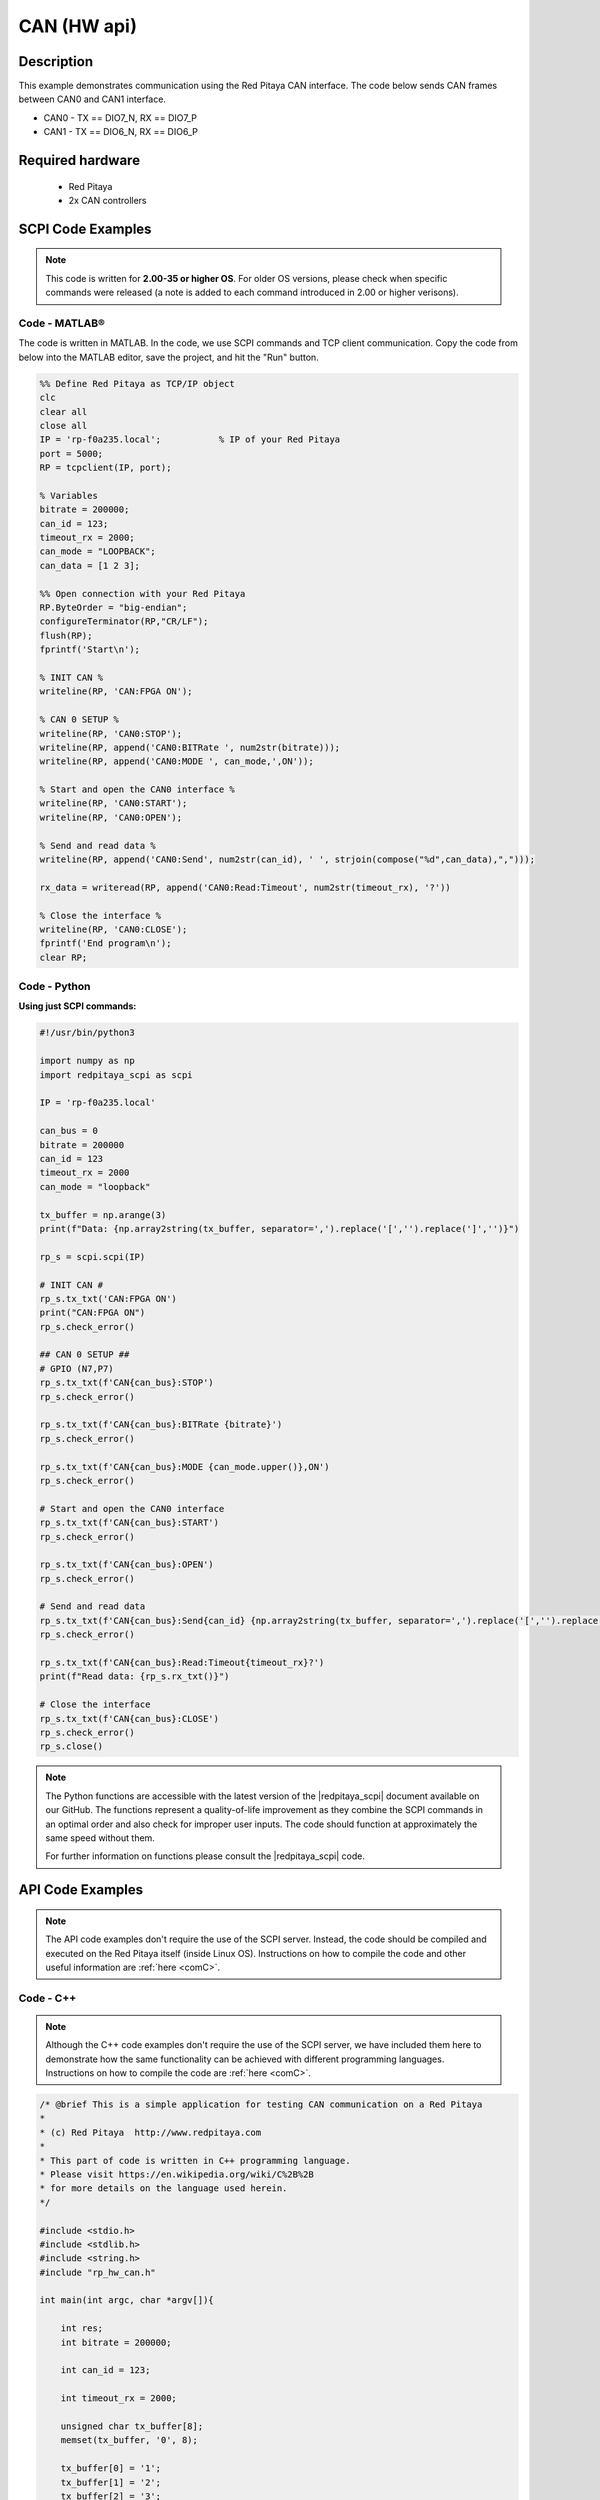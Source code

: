 .. _can_example

CAN (HW api)
######################

Description
============

This example demonstrates communication using the Red Pitaya CAN interface. The code below sends CAN frames between CAN0 and CAN1 interface.

- CAN0 - TX == DIO7_N, RX == DIO7_P
- CAN1 - TX == DIO6_N, RX == DIO6_P

  
Required hardware
==================

    - Red Pitaya
    - 2x CAN controllers

.. figure:: ../general_img/RedPitaya_general.png

  
SCPI Code Examples
====================

.. note::

  This code is written for **2.00-35 or higher OS**. For older OS versions, please check when specific commands were released (a note is added to each command introduced in 2.00 or higher verisons).


Code - MATLAB®
---------------

The code is written in MATLAB. In the code, we use SCPI commands and TCP client communication. Copy the code from below into the MATLAB editor, save the project, and hit the "Run" button.

.. code-block:: matlab
    
    %% Define Red Pitaya as TCP/IP object
    clc
    clear all
    close all
    IP = 'rp-f0a235.local';           % IP of your Red Pitaya
    port = 5000;
    RP = tcpclient(IP, port);
    
    % Variables
    bitrate = 200000;
    can_id = 123;
    timeout_rx = 2000;
    can_mode = "LOOPBACK";
    can_data = [1 2 3];
    
    %% Open connection with your Red Pitaya
    RP.ByteOrder = "big-endian";
    configureTerminator(RP,"CR/LF");
    flush(RP);
    fprintf('Start\n');
    
    % INIT CAN %
    writeline(RP, 'CAN:FPGA ON');
    
    % CAN 0 SETUP %
    writeline(RP, 'CAN0:STOP');
    writeline(RP, append('CAN0:BITRate ', num2str(bitrate)));
    writeline(RP, append('CAN0:MODE ', can_mode,',ON'));
    
    % Start and open the CAN0 interface %
    writeline(RP, 'CAN0:START');
    writeline(RP, 'CAN0:OPEN');
    
    % Send and read data %
    writeline(RP, append('CAN0:Send', num2str(can_id), ' ', strjoin(compose("%d",can_data),",")));
    
    rx_data = writeread(RP, append('CAN0:Read:Timeout', num2str(timeout_rx), '?'))
    
    % Close the interface %
    writeline(RP, 'CAN0:CLOSE');
    fprintf('End program\n');
    clear RP;


Code - Python
---------------

**Using just SCPI commands:**

.. code-block:: python

    #!/usr/bin/python3
    
    import numpy as np
    import redpitaya_scpi as scpi
    
    IP = 'rp-f0a235.local'
    
    can_bus = 0
    bitrate = 200000
    can_id = 123
    timeout_rx = 2000
    can_mode = "loopback"
    
    tx_buffer = np.arange(3)
    print(f"Data: {np.array2string(tx_buffer, separator=',').replace('[','').replace(']','')}")
    
    rp_s = scpi.scpi(IP)
    
    # INIT CAN #
    rp_s.tx_txt('CAN:FPGA ON')
    print("CAN:FPGA ON")
    rp_s.check_error()
    
    ## CAN 0 SETUP ##
    # GPIO (N7,P7) 
    rp_s.tx_txt(f'CAN{can_bus}:STOP')
    rp_s.check_error()
    
    rp_s.tx_txt(f'CAN{can_bus}:BITRate {bitrate}')
    rp_s.check_error()
    
    rp_s.tx_txt(f'CAN{can_bus}:MODE {can_mode.upper()},ON')
    rp_s.check_error()
    
    # Start and open the CAN0 interface
    rp_s.tx_txt(f'CAN{can_bus}:START')
    rp_s.check_error()
    
    rp_s.tx_txt(f'CAN{can_bus}:OPEN')
    rp_s.check_error()
    
    # Send and read data
    rp_s.tx_txt(f'CAN{can_bus}:Send{can_id} {np.array2string(tx_buffer, separator=',').replace('[','').replace(']','')}')
    rp_s.check_error()
    
    rp_s.tx_txt(f'CAN{can_bus}:Read:Timeout{timeout_rx}?')
    print(f"Read data: {rp_s.rx_txt()}")
    
    # Close the interface
    rp_s.tx_txt(f'CAN{can_bus}:CLOSE')
    rp_s.check_error()
    rp_s.close()


.. note::

    The Python functions are accessible with the latest version of the |redpitaya_scpi| document available on our GitHub.
    The functions represent a quality-of-life improvement as they combine the SCPI commands in an optimal order and also check for improper user inputs. The code should function at approximately the same speed without them.

    For further information on functions please consult the |redpitaya_scpi| code.

.. |redpitaya_scpi| raw:: html

    <a href="https://github.com/RedPitaya/RedPitaya/blob/master/Examples/python/redpitaya_scpi.py" target="_blank">redpitaya_scpi.py</a>


API Code Examples
====================

.. note::

    The API code examples don't require the use of the SCPI server. Instead, the code should be compiled and executed on the Red Pitaya itself (inside Linux OS).
    Instructions on how to compile the code and other useful information are :ref:`here <comC>`.


Code - C++
-------------

.. note::

    Although the C++ code examples don't require the use of the SCPI server, we have included them here to demonstrate how the same functionality can be achieved with different programming languages. 
    Instructions on how to compile the code are :ref:`here <comC>`.


.. code-block:: cpp

    /* @brief This is a simple application for testing CAN communication on a Red Pitaya
    *
    * (c) Red Pitaya  http://www.redpitaya.com
    *
    * This part of code is written in C++ programming language.
    * Please visit https://en.wikipedia.org/wiki/C%2B%2B
    * for more details on the language used herein.
    */
    
    #include <stdio.h>
    #include <stdlib.h>
    #include <string.h>
    #include "rp_hw_can.h"
    
    int main(int argc, char *argv[]){
    
        int res;
        int bitrate = 200000;
    
        int can_id = 123;
    
        int timeout_rx = 2000;
    
        unsigned char tx_buffer[8];
        memset(tx_buffer, '0', 8);
    
        tx_buffer[0] = '1';
        tx_buffer[1] = '2';
        tx_buffer[2] = '3';
        tx_buffer[3] = '4';
        tx_buffer[4] = '5';
    
        printf("Tx buffer data: %s\n", tx_buffer);
    
        /* INIT CAN */
        res = rp_CanSetFPGAEnable(true);
        printf("Init result: %d\n",res);
    
        /* CAN 0 SETUP */
        // GPIO (N7,P7) 
        res = rp_CanStop(RP_CAN_0);                 // set can0 interface to DOWN for configuration
        printf("Stop can0: %d\n",res);
    
        res = rp_CanSetBitrate(RP_CAN_0, bitrate);    // set can0 bitrate
        printf("Set bitrate: %d\n",res);
    
        res = rp_CanSetControllerMode(RP_CAN_0,RP_CAN_MODE_LOOPBACK,true);  // set loopback mode
        printf("Set loopback mode ON: %d\n",res);
    
        /* Start and open the CAN0 interface*/
        res = rp_CanStart(RP_CAN_0);            // set can0 interface to UP
        printf("Start can0: %d\n",res);
    
        res = rp_CanOpen(RP_CAN_0);             // open socket for can0
        printf("Open socket: %d\n",res);
    
        /* Send and read data */
        res = rp_CanSend(RP_CAN_0, can_id, tx_buffer, 3, false, false, 0);  // write buffer to can0
        printf("Write result: %d\n",res);
    
        rp_can_frame_t frame;
        res = rp_CanRead(RP_CAN_0, timeout_rx, &frame);     // read frame from can0
        printf("Read result: %d\n",res);   
        printf("Can ID: %d data: %d,%d,%d\n",frame.can_id,frame.data[0],frame.data[1],frame.data[2]);
        
        /* Close the interface */
        res = rp_CanClose(RP_CAN_0);            // close socket for can0
        printf("Close can0 result: %d\n",res);
        return 0;
    }


Code - Python API
-------------------

.. code-block:: python

    #!/usr/bin/env python3
    
    """ Python API example of CAN communication """
    
    import numpy as np
    import rp
    import rp_hw_can
    
    # Variables
    
    can = rp_hw_can.RP_CAN_0                    # RP_CAN_0 == DIO7_P, DIO7_N ### RP_CAN_1 == DIO6_P, DIO6_N
    can_id = 123
    can_bitrate = 200000                        # 1 - 10000000
    can_mode = rp_hw_can.RP_CAN_MODE_LOOPBACK   # RP_CAN_MODE_LOOPBACK, RP_CAN_MODE_LISTENONLY, 
                                                # RP_CAN_MODE_3_SAMPLES, RP_CAN_MODE_ONE_SHOT,
                                                # RP_CAN_MODE_BERR_REPORTING
                                                
    can_extended_frame = False                  # Extended can frame (True/False)
    can_rtr = False                             # Remote request frame (True/False)
    can_tx_timeout = 0                          # Timeout in milliseconds (0 == disabled)
    can_rx_timeout = 0
    
    tx_buffer = np.arange(8, dtype=np.uint8)
    rx_buffer = np.zeros(8, dtype=np.uint8)
    
    print(f"TX data: {tx_buffer}")
    print(f"RX data: {rx_buffer}")
    
    rp.rp_Init()
    
    ### Init CAN ###
    
    rp_hw_can.rp_CanSetFPGAEnable(True)                     # Init CAN in FPGA - pass the data from CAN controller to GPIO
    
    ### CAN 0 Setup ###
    rp_hw_can.rp_CanStop(can)                               # Set CAN state to DOWN for configuration
    
    rp_hw_can.rp_CanSetBitrate(can, can_bitrate)            # Set bitrate
    rp_hw_can.rp_CanSetControllerMode(can, can_mode, True)  # Set controller mode
    
    ### Start and open the CAN0 interface ###
    rp_hw_can.rp_CanStart(can)                              # Start CAN interface (line to UP)
    rp_hw_can.rp_CanOpen(can)                               # Open socket for CAN
    print("CAN ready")
    ### Send and receive data ###
    
    # Write buffer to CAN
    print(rp_hw_can.rp_CanSendNP(can, can_id, can_extended_frame, can_rtr, can_tx_timeout, tx_buffer))
    print(f"Data sent: {tx_buffer}")
    
    # Read frame from CAN
    print(rp_hw_can.rp_CanReadNP(can, can_rx_timeout, rx_buffer))
    print(f"Data received: {rx_buffer}")
    
    ### Close socket ###
    rp_hw_can.rp_CanClose(can)
    
    # Release resources
    print("Program END")
    rp.rp_Release()
    

